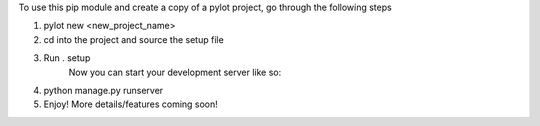 To use this pip module and create a copy of a pylot project, go through the following steps

1. pylot new <new_project_name>
2. cd into the project and source the setup file
3. Run . setup
	Now you can start your development server like so:
4. python manage.py runserver
5. Enjoy! More details/features coming soon!